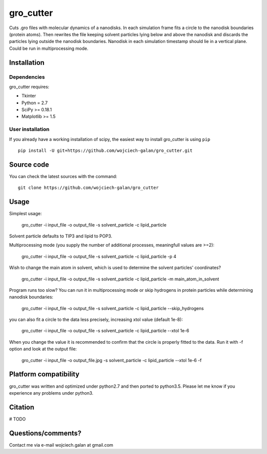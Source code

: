 .. -*- mode: rst -*-
gro_cutter
====
Cuts .gro files with molecular dynamics of a nanodisks. In each simulation frame fits a circle to the nanodisk
boundaries (protein atoms). Then rewrites the file keeping solvent particles lying below and above the nanodisk and
discards the particles lying outside the nanodisk boundaries. Nanodisk in each simulation timestamp should lie in a
vertical plane. Could be run in multiprocessing mode.

Installation
------------

Dependencies
~~~~~~~~~~~~

gro_cutter requires:

- Tkinter
- Python = 2.7
- SciPy >= 0.18.1
- Matplotlib >= 1.5


User installation
~~~~~~~~~~~~~~~~~

If you already have a working installation of scipy, the easiest way to install gro_cutter is using ``pip`` ::

    pip install -U git+https://github.com/wojciech-galan/gro_cutter.git


Source code
-----------

You can check the latest sources with the command::

    git clone https://github.com/wojciech-galan/gro_cutter


Usage
-----

Simplest usage:

    gro_cutter -i input_file -o output_file -s solvent_particle -c lipid_particle

Solvent particle defaults to TIP3 and lipid to POP3.

Multiprocessing mode (you supply the number of additional processes, meaningfull values are >=2):

    gro_cutter -i input_file -o output_file -s solvent_particle -c lipid_particle -p 4

Wish to change the main atom in solvent, which is used to determine the solvent particles' coordinates?

    gro_cutter -i input_file -o output_file -s solvent_particle -c lipid_particle -m main_atom_in_solvent

Program runs too slow? You can run it in multiprocessing mode or skip hydrogens in protein particles while determining
nanodisk boundaries:

    gro_cutter -i input_file -o output_file -s solvent_particle -c lipid_particle --skip_hydrogens

you can also fit a circle to the data less precisely, increasing xtol value (default 1e-8):

    gro_cutter -i input_file -o output_file -s solvent_particle -c lipid_particle --xtol 1e-6

When you change the value it is recommended to confirm that the circle is properly fitted to the data. Run it with -f
option and look at the output file:

    gro_cutter -i input_file -o output_file.jpg -s solvent_particle -c lipid_particle --xtol 1e-6 -f


Platform compatibility
--------
gro_cutter was written and optimized under python2.7 and then ported to python3.5. Please let me know if you experience any problems under python3.

Citation
--------

# TODO

Questions/comments?
-------------------

Contact me via e-mail  wojciech.galan at gmail.com
